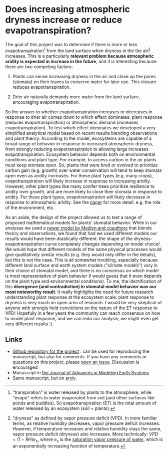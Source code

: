 #+PAGETITLE: Adam's plant and aridity research
#+STARTUP:    showall

* Does increasing atmospheric dryness increase or reduce evapotranspiration?

The goal of this project was to determine if there is more or less
evapotranspiration[fn:2] from the land surface when dryness in the the
air[fn:1] increases. This is a particularly *relevant problem because
atmospheric aridity is expected in increase in the future*, and it is
interesting because there are two competing factors:

1. Plants can sense increasing dryness in the air and close up the
   pores (stomata) on their leaves to conserve water for later
   use. This closure reduces evapotranspiration.

2. Drier air naturally demands more water from the land surface,
   encouraging evapotranspiration.

So the answer to whether evapotranspiration increases or decreases in
response to drier air comes down to which effect dominates: plant
response (reduces evapotranspiration) or atmospheric demand (increases
evapotranspiration). To test which effect dominates we developed a
very simplified analytical model based on recent results blending
observations and plant theory. According to the model, ecosystems are
capable of a broad range of behavior in response to increased
atmospheric dryness, from strongly reducing evapotranspiration to
allowing large increases evapotranspiration. Ecosystem behavior
depends both on environmental conditions and plant type. For example,
to access carbon in the air plants must keep stomata open. So, plants
that were bred or evolved to prioritize carbon gain (e.g. growth) over
water conservation will tend to keep stomata open even as aridity
increases. For these plant types (e.g. many crops), evapotranspiration
will likely increase in response to increasing aridity. However, other
plant types like many conifer trees prioritize resilience to aridity
over growth, and are more likely to close their stomata in response to
aridity. For these plant types, evapotranspiration will likely
decrease in response to atmospheric aridity. See the [[https://agupubs.onlinelibrary.wiley.com/doi/full/10.1029/2019MS001790][paper]] for more
detail: e.g. the role of the environment, etc.

As an aside, the design of the project allowed us to test a range of
proposed mathematical models for plants' stomatal behavior. While in
our analyses we used a [[https://onlinelibrary.wiley.com/doi/full/10.1111/j.1365-2486.2010.02375.x][newer model by Medlyn and coauthors]] that blends
theory and observations, we found that had we used different models
our results would have been drastically different: the shape of the
dryness-evapotranspiration curve completely changes depending on model
choice! We would hope that different models of the same physical
processes would give qualitatively similar results (e.g. they would
only differ in the details), but this is not the case. This is all
somewhat troubling, especially because different land surface and
earth system models ("climate models") vary in their choice of
stomatal model, and there is no consensus on which model is most
representative of plant behavior (I would guess that it even depends
on the plant type and environmental conditions). To me, the
identification of this *divergence (and contradiction) in stomatal
model behavior was our most noteworthy result*. It really highlights
the need for future research understanding plant response at the
ecosystem scale: plant response to dryness is very much an open area
of research. I would be very skeptical of anyone with strongly held
convictions on the nature of the ET response to VPD! Hopefully in a
few years the community can reach consensus on how to model plant
response, and we can redo our analysis; we might even get very
different results :).

** Links
   - [[https://github.com/massma/climate_et][Github repository for the project]] : can be used for reproducing
     the manuscript, but also for comments. If you have any comments
     or questions on this project, please [[https://github.com/massma/climate_et/issues][open an issue]]. Discussion
     is encouraged.
   - Manuscript in [[https://agupubs.onlinelibrary.wiley.com/doi/full/10.1029/2019MS001790][the Journal of Advances in Modeling Earth Systems]]
   - Same manuscript, but on [[https://arxiv.org/abs/1805.05444][arxiv]].

[fn:1] "dryness" as defined by vapor pressure deficit (VPD). In more
familiar terms, as relative humidity decreases, vapor pressure deficit
increases. However, if temperature increases and relative humidity
stays the same, vapor pressure deficit (dryness) also increases. More
technically: $VPD = (1-RH)e_s$, where $e_s$ is the [[https://en.wikipedia.org/wiki/Vapour_pressure_of_water][saturation vapor
pressure of water]], which is an exponentially increasing function of
temperature.

[fn:2] "transpiration" is water released by plants to the atmosphere,
while "evapo" refers to water evaporated from soil (and other surfaces
like ponds and puddles).  So evapotranspiration (ET) is the total
amount of water released by an ecosystem (soil + plants).
